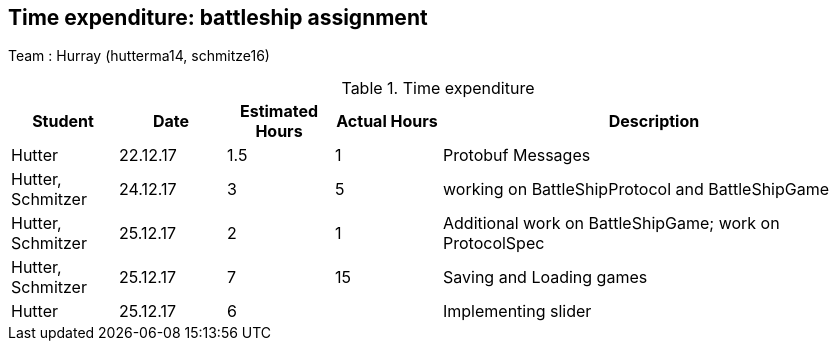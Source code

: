 == Time expenditure: battleship assignment

Team : Hurray (hutterma14, schmitze16)

[cols="1,1,1, 1,4", options="header"]
.Time expenditure
|===
| Student
| Date
| Estimated Hours
| Actual Hours
| Description

| Hutter
| 22.12.17
| 1.5
| 1
| Protobuf Messages

| Hutter, Schmitzer
| 24.12.17
| 3
| 5
| working on BattleShipProtocol and BattleShipGame

| Hutter, Schmitzer
| 25.12.17
| 2
| 1
| Additional work on BattleShipGame; work on ProtocolSpec

| Hutter, Schmitzer
| 25.12.17
| 7
| 15
| Saving and Loading games

| Hutter
| 25.12.17
| 6
|
| Implementing slider

|===